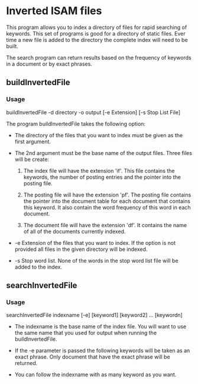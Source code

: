#+AUTHOR:Jeremy English
#+EMAIL:jhe@jeremyenglish.org
	
* Inverted ISAM files
This program allows you to index a directory of files for rapid
searching of keywords. This set of programs is good for a directory of
static files. Ever time a new file is added to the directory the
complete index will need to be built.

The search program can return results based on the frequency of
keywords in a document or by exact phrases.

** buildInvertedFile

*** Usage
 buildInvertedFile -d directory -o output [-e Extension] [-s Stop List File]


The program buildInvertedFile takes the following option:

    - The directory of the files that you want to index must be given
      as the first argument.

    - The 2nd argument must be the base name of the output
      files. Three files will be create:

      1. The index file will have the extension 'if'. This file
         contains the keywords, the number of posting entries and the
         pointer into the posting file.

      2. The posting file will have the extension 'pf'. The posting
         file contains the pointer into the document table for each
         document that contains this keyword. It also contain the word
         frequency of this word in each document.

      3. The document file will have the extension 'df'. It contains
         the name of all of the documents currently indexed.

    - -e Extension of the files that you want to index. If the option
      is not provided all files in the given directory will be
      indexed.

    - -s Stop word list. None of the words in the stop word list file
      will be added to the index.

** searchInvertedFile

*** Usage
  searchInvertedFile indexname [-e] [keyword1] [keyword2] ... [keywordn]

   - The indexname is the base name of the index file. You will want
     to use the same name that you used for output when running the
     buildInvertedFile.

   - If the -e parameter is passed the following keywords will be
     taken as an exact phrase. Only document that have the exact
     phrase will be returned.

   - You can follow the indexname with as many keyword as you want.
   
  
  

   


